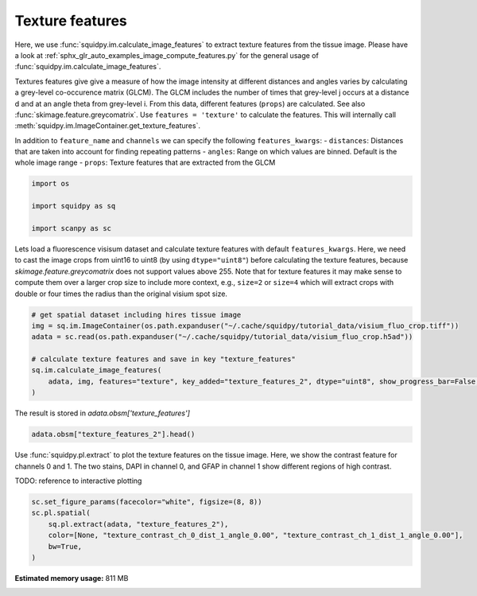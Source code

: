 
.. DO NOT EDIT.
.. THIS FILE WAS AUTOMATICALLY GENERATED BY SPHINX-GALLERY.
.. TO MAKE CHANGES, EDIT THE SOURCE PYTHON FILE:
.. "auto_examples/image/compute_texture_features.py"
.. LINE NUMBERS ARE GIVEN BELOW.

.. only:: html

    .. note::
        :class: sphx-glr-download-link-note

        Click :ref:`here <sphx_glr_download_auto_examples_image_compute_texture_features.py>`
        to download the full example code

.. rst-class:: sphx-glr-example-title

.. _sphx_glr_auto_examples_image_compute_texture_features.py:


Texture features
----------------

Here, we use :func:`squidpy.im.calculate_image_features` to extract texture features from the tissue image.
Please have a look at :ref:`sphx_glr_auto_examples_image_compute_features.py` for the general usage of
:func:`squidpy.im.calculate_image_features`.

Textures features give give a measure of how the image intensity at different distances and angles varies by
calculating a grey-level co-occurence matrix (GLCM).
The GLCM includes the number of times that grey-level j occurs at a distance d and at an angle theta from grey-level i.
From this data, different features (``props``) are calculated.
See also :func:`skimage.feature.greycomatrix`.
Use ``features = 'texture'`` to calculate the features.
This will internally call :meth:`squidpy.im.ImageContainer.get_texture_features`.

In addition to ``feature_name`` and ``channels`` we can specify the following ``features_kwargs``:
- ``distances``: Distances that are taken into account for finding repeating patterns
- ``angles``: Range on which values are binned. Default is the whole image range
- ``props``: Texture features that are extracted from the GLCM

.. GENERATED FROM PYTHON SOURCE LINES 22-29

.. code-block:: default


    import os

    import squidpy as sq

    import scanpy as sc








.. GENERATED FROM PYTHON SOURCE LINES 30-36

Lets load a fluorescence visisum dataset and calculate texture features with default ``features_kwargs``.
Here, we need to cast the image crops from uint16 to uint8 (by using ``dtype="uint8"``) before calculating the
texture features, because `skimage.feature.greycomatrix` does not support values above 255.
Note that for texture features it may make sense to compute them over a larger crop size to include more context,
e.g., ``size=2`` or ``size=4`` which will extract crops with double or four times the radius than the original
visium spot size.

.. GENERATED FROM PYTHON SOURCE LINES 36-45

.. code-block:: default


    # get spatial dataset including hires tissue image
    img = sq.im.ImageContainer(os.path.expanduser("~/.cache/squidpy/tutorial_data/visium_fluo_crop.tiff"))
    adata = sc.read(os.path.expanduser("~/.cache/squidpy/tutorial_data/visium_fluo_crop.h5ad"))

    # calculate texture features and save in key "texture_features"
    sq.im.calculate_image_features(
        adata, img, features="texture", key_added="texture_features_2", dtype="uint8", show_progress_bar=False, size=2
    )




.. rst-class:: sphx-glr-script-out

 Out:

 .. code-block:: none

    /Users/hannah.spitzer/projects/spatial_scanpy/squidpy_notebooks/.tox/docs/lib/python3.8/site-packages/rasterio/__init__.py:221: NotGeoreferencedWarning: Dataset has no geotransform set. The identity matrix may be returned.
      s = DatasetReader(path, driver=driver, sharing=sharing, **kwargs)




.. GENERATED FROM PYTHON SOURCE LINES 46-47

The result is stored in `adata.obsm['texture_features']`

.. GENERATED FROM PYTHON SOURCE LINES 47-50

.. code-block:: default


    adata.obsm["texture_features_2"].head()






.. raw:: html

    <div class="output_subarea output_html rendered_html output_result">
    <div>
    <style scoped>
        .dataframe tbody tr th:only-of-type {
            vertical-align: middle;
        }

        .dataframe tbody tr th {
            vertical-align: top;
        }

        .dataframe thead th {
            text-align: right;
        }
    </style>
    <table border="1" class="dataframe">
      <thead>
        <tr style="text-align: right;">
          <th></th>
          <th>texture_contrast_ch_0_dist_1_angle_0.00</th>
          <th>texture_contrast_ch_0_dist_1_angle_0.79</th>
          <th>texture_contrast_ch_0_dist_1_angle_1.57</th>
          <th>texture_contrast_ch_0_dist_1_angle_2.36</th>
          <th>texture_dissimilarity_ch_0_dist_1_angle_0.00</th>
          <th>texture_dissimilarity_ch_0_dist_1_angle_0.79</th>
          <th>texture_dissimilarity_ch_0_dist_1_angle_1.57</th>
          <th>texture_dissimilarity_ch_0_dist_1_angle_2.36</th>
          <th>texture_homogeneity_ch_0_dist_1_angle_0.00</th>
          <th>texture_homogeneity_ch_0_dist_1_angle_0.79</th>
          <th>texture_homogeneity_ch_0_dist_1_angle_1.57</th>
          <th>texture_homogeneity_ch_0_dist_1_angle_2.36</th>
          <th>texture_correlation_ch_0_dist_1_angle_0.00</th>
          <th>texture_correlation_ch_0_dist_1_angle_0.79</th>
          <th>texture_correlation_ch_0_dist_1_angle_1.57</th>
          <th>texture_correlation_ch_0_dist_1_angle_2.36</th>
          <th>texture_ASM_ch_0_dist_1_angle_0.00</th>
          <th>texture_ASM_ch_0_dist_1_angle_0.79</th>
          <th>texture_ASM_ch_0_dist_1_angle_1.57</th>
          <th>texture_ASM_ch_0_dist_1_angle_2.36</th>
          <th>texture_contrast_ch_1_dist_1_angle_0.00</th>
          <th>texture_contrast_ch_1_dist_1_angle_0.79</th>
          <th>texture_contrast_ch_1_dist_1_angle_1.57</th>
          <th>texture_contrast_ch_1_dist_1_angle_2.36</th>
          <th>texture_dissimilarity_ch_1_dist_1_angle_0.00</th>
          <th>texture_dissimilarity_ch_1_dist_1_angle_0.79</th>
          <th>texture_dissimilarity_ch_1_dist_1_angle_1.57</th>
          <th>texture_dissimilarity_ch_1_dist_1_angle_2.36</th>
          <th>texture_homogeneity_ch_1_dist_1_angle_0.00</th>
          <th>texture_homogeneity_ch_1_dist_1_angle_0.79</th>
          <th>texture_homogeneity_ch_1_dist_1_angle_1.57</th>
          <th>texture_homogeneity_ch_1_dist_1_angle_2.36</th>
          <th>texture_correlation_ch_1_dist_1_angle_0.00</th>
          <th>texture_correlation_ch_1_dist_1_angle_0.79</th>
          <th>texture_correlation_ch_1_dist_1_angle_1.57</th>
          <th>texture_correlation_ch_1_dist_1_angle_2.36</th>
          <th>texture_ASM_ch_1_dist_1_angle_0.00</th>
          <th>texture_ASM_ch_1_dist_1_angle_0.79</th>
          <th>texture_ASM_ch_1_dist_1_angle_1.57</th>
          <th>texture_ASM_ch_1_dist_1_angle_2.36</th>
          <th>texture_contrast_ch_2_dist_1_angle_0.00</th>
          <th>texture_contrast_ch_2_dist_1_angle_0.79</th>
          <th>texture_contrast_ch_2_dist_1_angle_1.57</th>
          <th>texture_contrast_ch_2_dist_1_angle_2.36</th>
          <th>texture_dissimilarity_ch_2_dist_1_angle_0.00</th>
          <th>texture_dissimilarity_ch_2_dist_1_angle_0.79</th>
          <th>texture_dissimilarity_ch_2_dist_1_angle_1.57</th>
          <th>texture_dissimilarity_ch_2_dist_1_angle_2.36</th>
          <th>texture_homogeneity_ch_2_dist_1_angle_0.00</th>
          <th>texture_homogeneity_ch_2_dist_1_angle_0.79</th>
          <th>texture_homogeneity_ch_2_dist_1_angle_1.57</th>
          <th>texture_homogeneity_ch_2_dist_1_angle_2.36</th>
          <th>texture_correlation_ch_2_dist_1_angle_0.00</th>
          <th>texture_correlation_ch_2_dist_1_angle_0.79</th>
          <th>texture_correlation_ch_2_dist_1_angle_1.57</th>
          <th>texture_correlation_ch_2_dist_1_angle_2.36</th>
          <th>texture_ASM_ch_2_dist_1_angle_0.00</th>
          <th>texture_ASM_ch_2_dist_1_angle_0.79</th>
          <th>texture_ASM_ch_2_dist_1_angle_1.57</th>
          <th>texture_ASM_ch_2_dist_1_angle_2.36</th>
        </tr>
      </thead>
      <tbody>
        <tr>
          <th>AAACGAGACGGTTGAT-1</th>
          <td>42.783204</td>
          <td>79.464035</td>
          <td>41.904014</td>
          <td>82.624826</td>
          <td>1.983783</td>
          <td>2.753093</td>
          <td>1.973759</td>
          <td>2.743151</td>
          <td>0.753973</td>
          <td>0.725217</td>
          <td>0.753458</td>
          <td>0.727817</td>
          <td>0.989676</td>
          <td>0.980799</td>
          <td>0.989874</td>
          <td>0.980027</td>
          <td>0.257660</td>
          <td>0.246727</td>
          <td>0.257964</td>
          <td>0.246895</td>
          <td>1.074851</td>
          <td>1.818339</td>
          <td>1.128450</td>
          <td>1.947829</td>
          <td>0.555952</td>
          <td>0.728388</td>
          <td>0.566007</td>
          <td>0.746670</td>
          <td>0.760217</td>
          <td>0.706197</td>
          <td>0.757304</td>
          <td>0.703203</td>
          <td>0.988467</td>
          <td>0.980503</td>
          <td>0.987873</td>
          <td>0.979115</td>
          <td>0.126044</td>
          <td>0.109685</td>
          <td>0.125444</td>
          <td>0.109163</td>
          <td>3.719164</td>
          <td>6.743719</td>
          <td>4.043992</td>
          <td>6.661864</td>
          <td>1.106474</td>
          <td>1.404873</td>
          <td>1.103460</td>
          <td>1.419202</td>
          <td>0.567838</td>
          <td>0.508652</td>
          <td>0.570987</td>
          <td>0.504941</td>
          <td>0.883396</td>
          <td>0.787901</td>
          <td>0.872758</td>
          <td>0.790485</td>
          <td>0.040632</td>
          <td>0.035577</td>
          <td>0.041006</td>
          <td>0.035397</td>
        </tr>
        <tr>
          <th>AAAGGGATGTAGCAAG-1</th>
          <td>82.756940</td>
          <td>144.883230</td>
          <td>76.546612</td>
          <td>159.714604</td>
          <td>3.349644</td>
          <td>4.369327</td>
          <td>3.171514</td>
          <td>4.603538</td>
          <td>0.692667</td>
          <td>0.666414</td>
          <td>0.696288</td>
          <td>0.668449</td>
          <td>0.989196</td>
          <td>0.981083</td>
          <td>0.990008</td>
          <td>0.979096</td>
          <td>0.184797</td>
          <td>0.176518</td>
          <td>0.184901</td>
          <td>0.176277</td>
          <td>10.298760</td>
          <td>17.196961</td>
          <td>9.024880</td>
          <td>18.784308</td>
          <td>1.472209</td>
          <td>1.902758</td>
          <td>1.400009</td>
          <td>1.990153</td>
          <td>0.643670</td>
          <td>0.593335</td>
          <td>0.644992</td>
          <td>0.584962</td>
          <td>0.995620</td>
          <td>0.992694</td>
          <td>0.996157</td>
          <td>0.991982</td>
          <td>0.043327</td>
          <td>0.037119</td>
          <td>0.043447</td>
          <td>0.036352</td>
          <td>5.188997</td>
          <td>7.293595</td>
          <td>4.433292</td>
          <td>9.512128</td>
          <td>1.300680</td>
          <td>1.641199</td>
          <td>1.269742</td>
          <td>1.706421</td>
          <td>0.533904</td>
          <td>0.470301</td>
          <td>0.538010</td>
          <td>0.466651</td>
          <td>0.938821</td>
          <td>0.914061</td>
          <td>0.947862</td>
          <td>0.887927</td>
          <td>0.016620</td>
          <td>0.013672</td>
          <td>0.016786</td>
          <td>0.013555</td>
        </tr>
        <tr>
          <th>AAATGGCATGTCTTGT-1</th>
          <td>27.093979</td>
          <td>48.276535</td>
          <td>23.560334</td>
          <td>49.362415</td>
          <td>2.416785</td>
          <td>3.209199</td>
          <td>2.249740</td>
          <td>3.271754</td>
          <td>0.565910</td>
          <td>0.525931</td>
          <td>0.581019</td>
          <td>0.517047</td>
          <td>0.991710</td>
          <td>0.985251</td>
          <td>0.992796</td>
          <td>0.984920</td>
          <td>0.049270</td>
          <td>0.044856</td>
          <td>0.049755</td>
          <td>0.044653</td>
          <td>7.686629</td>
          <td>15.158968</td>
          <td>8.050239</td>
          <td>14.615958</td>
          <td>1.533212</td>
          <td>2.103325</td>
          <td>1.545864</td>
          <td>2.088909</td>
          <td>0.566223</td>
          <td>0.501223</td>
          <td>0.568412</td>
          <td>0.501163</td>
          <td>0.994528</td>
          <td>0.989220</td>
          <td>0.994271</td>
          <td>0.989604</td>
          <td>0.020876</td>
          <td>0.017366</td>
          <td>0.021290</td>
          <td>0.017391</td>
          <td>4.889899</td>
          <td>8.797153</td>
          <td>5.103539</td>
          <td>8.590543</td>
          <td>1.146626</td>
          <td>1.475492</td>
          <td>1.136618</td>
          <td>1.472076</td>
          <td>0.567434</td>
          <td>0.503189</td>
          <td>0.571515</td>
          <td>0.503682</td>
          <td>0.878716</td>
          <td>0.781444</td>
          <td>0.873200</td>
          <td>0.786576</td>
          <td>0.033804</td>
          <td>0.028822</td>
          <td>0.034247</td>
          <td>0.028759</td>
        </tr>
        <tr>
          <th>AAATGGTCAATGTGCC-1</th>
          <td>24.198313</td>
          <td>36.550901</td>
          <td>18.040215</td>
          <td>46.083141</td>
          <td>2.222673</td>
          <td>2.732854</td>
          <td>1.925904</td>
          <td>3.103483</td>
          <td>0.645956</td>
          <td>0.621034</td>
          <td>0.661099</td>
          <td>0.608436</td>
          <td>0.995620</td>
          <td>0.993373</td>
          <td>0.996737</td>
          <td>0.991662</td>
          <td>0.115711</td>
          <td>0.105768</td>
          <td>0.116269</td>
          <td>0.104839</td>
          <td>0.291332</td>
          <td>0.380815</td>
          <td>0.289475</td>
          <td>0.378077</td>
          <td>0.289743</td>
          <td>0.366076</td>
          <td>0.287870</td>
          <td>0.363701</td>
          <td>0.855288</td>
          <td>0.818436</td>
          <td>0.856225</td>
          <td>0.819587</td>
          <td>0.699605</td>
          <td>0.607720</td>
          <td>0.701861</td>
          <td>0.610545</td>
          <td>0.311822</td>
          <td>0.284697</td>
          <td>0.312450</td>
          <td>0.285439</td>
          <td>2.076205</td>
          <td>3.487123</td>
          <td>2.163905</td>
          <td>3.622057</td>
          <td>1.033055</td>
          <td>1.325574</td>
          <td>1.032772</td>
          <td>1.335698</td>
          <td>0.575675</td>
          <td>0.511713</td>
          <td>0.578051</td>
          <td>0.511233</td>
          <td>0.988060</td>
          <td>0.979815</td>
          <td>0.987566</td>
          <td>0.979121</td>
          <td>0.016216</td>
          <td>0.013678</td>
          <td>0.016297</td>
          <td>0.013659</td>
        </tr>
        <tr>
          <th>AAATTAACGGGTAGCT-1</th>
          <td>21.413928</td>
          <td>39.826111</td>
          <td>23.691475</td>
          <td>47.908006</td>
          <td>1.281552</td>
          <td>1.779400</td>
          <td>1.349581</td>
          <td>1.883277</td>
          <td>0.821503</td>
          <td>0.798561</td>
          <td>0.820337</td>
          <td>0.797125</td>
          <td>0.992404</td>
          <td>0.985869</td>
          <td>0.991574</td>
          <td>0.983001</td>
          <td>0.415389</td>
          <td>0.398915</td>
          <td>0.416979</td>
          <td>0.398506</td>
          <td>0.981407</td>
          <td>1.711100</td>
          <td>1.141055</td>
          <td>1.991123</td>
          <td>0.470454</td>
          <td>0.601865</td>
          <td>0.481864</td>
          <td>0.636275</td>
          <td>0.795344</td>
          <td>0.751778</td>
          <td>0.794664</td>
          <td>0.745535</td>
          <td>0.994745</td>
          <td>0.990863</td>
          <td>0.993890</td>
          <td>0.989368</td>
          <td>0.118716</td>
          <td>0.103852</td>
          <td>0.118967</td>
          <td>0.102996</td>
          <td>2.032095</td>
          <td>3.256446</td>
          <td>2.022826</td>
          <td>3.435038</td>
          <td>1.027862</td>
          <td>1.291212</td>
          <td>1.010441</td>
          <td>1.315388</td>
          <td>0.571921</td>
          <td>0.511880</td>
          <td>0.577136</td>
          <td>0.507679</td>
          <td>0.954380</td>
          <td>0.926691</td>
          <td>0.954430</td>
          <td>0.922658</td>
          <td>0.026097</td>
          <td>0.022120</td>
          <td>0.026564</td>
          <td>0.022041</td>
        </tr>
      </tbody>
    </table>
    </div>
    </div>
    <br />
    <br />

.. GENERATED FROM PYTHON SOURCE LINES 51-56

Use :func:`squidpy.pl.extract` to plot the texture features on the tissue image.
Here, we show the contrast feature for channels 0 and 1.
The two stains, DAPI in channel 0, and GFAP in channel 1 show different regions of high contrast.

TODO: reference to interactive plotting

.. GENERATED FROM PYTHON SOURCE LINES 56-62

.. code-block:: default

    sc.set_figure_params(facecolor="white", figsize=(8, 8))
    sc.pl.spatial(
        sq.pl.extract(adata, "texture_features_2"),
        color=[None, "texture_contrast_ch_0_dist_1_angle_0.00", "texture_contrast_ch_1_dist_1_angle_0.00"],
        bw=True,
    )



.. image:: /auto_examples/image/images/sphx_glr_compute_texture_features_001.png
    :alt: texture_contrast_ch_0_dist_1_angle_0.00, texture_contrast_ch_1_dist_1_angle_0.00
    :class: sphx-glr-single-img






.. rst-class:: sphx-glr-timing

   **Total running time of the script:** ( 0 minutes  47.095 seconds)

**Estimated memory usage:**  811 MB


.. _sphx_glr_download_auto_examples_image_compute_texture_features.py:


.. only :: html

 .. container:: sphx-glr-footer
    :class: sphx-glr-footer-example



  .. container:: sphx-glr-download sphx-glr-download-python

     :download:`Download Python source code: compute_texture_features.py <compute_texture_features.py>`



  .. container:: sphx-glr-download sphx-glr-download-jupyter

     :download:`Download Jupyter notebook: compute_texture_features.ipynb <compute_texture_features.ipynb>`


.. only:: html

 .. rst-class:: sphx-glr-signature

    `Gallery generated by Sphinx-Gallery <https://sphinx-gallery.github.io>`_
